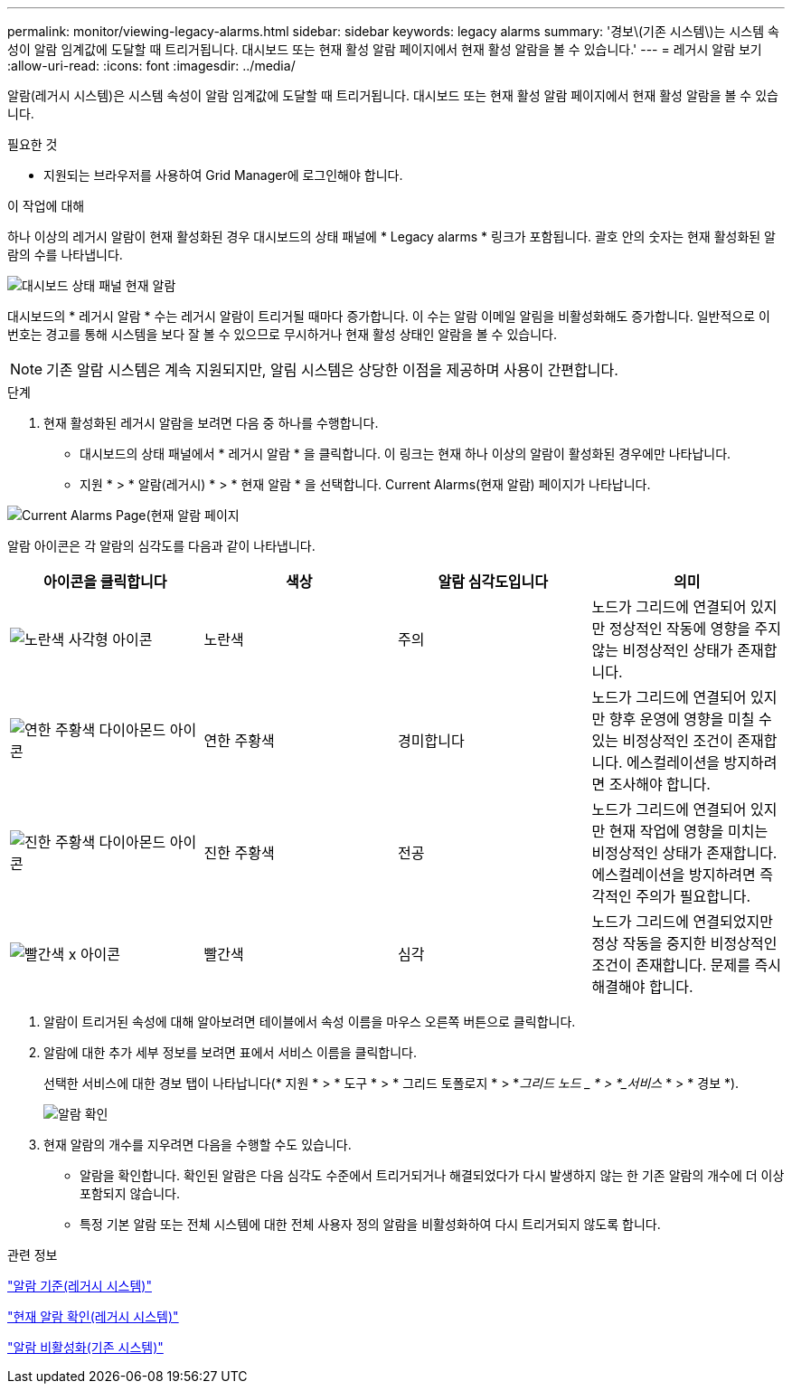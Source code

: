 ---
permalink: monitor/viewing-legacy-alarms.html 
sidebar: sidebar 
keywords: legacy alarms 
summary: '경보\(기존 시스템\)는 시스템 속성이 알람 임계값에 도달할 때 트리거됩니다. 대시보드 또는 현재 활성 알람 페이지에서 현재 활성 알람을 볼 수 있습니다.' 
---
= 레거시 알람 보기
:allow-uri-read: 
:icons: font
:imagesdir: ../media/


[role="lead"]
알람(레거시 시스템)은 시스템 속성이 알람 임계값에 도달할 때 트리거됩니다. 대시보드 또는 현재 활성 알람 페이지에서 현재 활성 알람을 볼 수 있습니다.

.필요한 것
* 지원되는 브라우저를 사용하여 Grid Manager에 로그인해야 합니다.


.이 작업에 대해
하나 이상의 레거시 알람이 현재 활성화된 경우 대시보드의 상태 패널에 * Legacy alarms * 링크가 포함됩니다. 괄호 안의 숫자는 현재 활성화된 알람의 수를 나타냅니다.

image::../media/dashboard_health_panel_legacy_alarms.png[대시보드 상태 패널 현재 알람]

대시보드의 * 레거시 알람 * 수는 레거시 알람이 트리거될 때마다 증가합니다. 이 수는 알람 이메일 알림을 비활성화해도 증가합니다. 일반적으로 이 번호는 경고를 통해 시스템을 보다 잘 볼 수 있으므로 무시하거나 현재 활성 상태인 알람을 볼 수 있습니다.


NOTE: 기존 알람 시스템은 계속 지원되지만, 알림 시스템은 상당한 이점을 제공하며 사용이 간편합니다.

.단계
. 현재 활성화된 레거시 알람을 보려면 다음 중 하나를 수행합니다.
+
** 대시보드의 상태 패널에서 * 레거시 알람 * 을 클릭합니다. 이 링크는 현재 하나 이상의 알람이 활성화된 경우에만 나타납니다.
** 지원 * > * 알람(레거시) * > * 현재 알람 * 을 선택합니다. Current Alarms(현재 알람) 페이지가 나타납니다.




image::../media/current_alarms_page.png[Current Alarms Page(현재 알람 페이지]

알람 아이콘은 각 알람의 심각도를 다음과 같이 나타냅니다.

|===
| 아이콘을 클릭합니다 | 색상 | 알람 심각도입니다 | 의미 


 a| 
image:../media/icon_alarm_yellow_notice.gif["노란색 사각형 아이콘"]
 a| 
노란색
 a| 
주의
 a| 
노드가 그리드에 연결되어 있지만 정상적인 작동에 영향을 주지 않는 비정상적인 상태가 존재합니다.



 a| 
image:../media/icon_alarm_light_orange_minor.gif["연한 주황색 다이아몬드 아이콘"]
 a| 
연한 주황색
 a| 
경미합니다
 a| 
노드가 그리드에 연결되어 있지만 향후 운영에 영향을 미칠 수 있는 비정상적인 조건이 존재합니다. 에스컬레이션을 방지하려면 조사해야 합니다.



 a| 
image:../media/icon_alarm_orange_major.gif["진한 주황색 다이아몬드 아이콘"]
 a| 
진한 주황색
 a| 
전공
 a| 
노드가 그리드에 연결되어 있지만 현재 작업에 영향을 미치는 비정상적인 상태가 존재합니다. 에스컬레이션을 방지하려면 즉각적인 주의가 필요합니다.



 a| 
image:../media/icon_alarm_red_critical.gif["빨간색 x 아이콘"]
 a| 
빨간색
 a| 
심각
 a| 
노드가 그리드에 연결되었지만 정상 작동을 중지한 비정상적인 조건이 존재합니다. 문제를 즉시 해결해야 합니다.

|===
. 알람이 트리거된 속성에 대해 알아보려면 테이블에서 속성 이름을 마우스 오른쪽 버튼으로 클릭합니다.
. 알람에 대한 추가 세부 정보를 보려면 표에서 서비스 이름을 클릭합니다.
+
선택한 서비스에 대한 경보 탭이 나타납니다(* 지원 * > * 도구 * > * 그리드 토폴로지 * > *_그리드 노드 _ * > *_서비스_ * > * 경보 *).

+
image::../media/alarms_acknowledging.png[알람 확인]

. 현재 알람의 개수를 지우려면 다음을 수행할 수도 있습니다.
+
** 알람을 확인합니다. 확인된 알람은 다음 심각도 수준에서 트리거되거나 해결되었다가 다시 발생하지 않는 한 기존 알람의 개수에 더 이상 포함되지 않습니다.
** 특정 기본 알람 또는 전체 시스템에 대한 전체 사용자 정의 알람을 비활성화하여 다시 트리거되지 않도록 합니다.




.관련 정보
link:alarms-reference.html["알람 기준(레거시 시스템)"]

link:managing-alarms.html["현재 알람 확인(레거시 시스템)"]

link:managing-alarms.html["알람 비활성화(기존 시스템)"]
